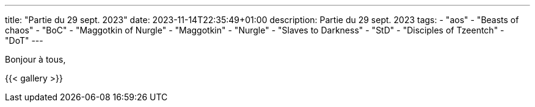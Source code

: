---
title: "Partie du 29 sept. 2023"
date: 2023-11-14T22:35:49+01:00
description: Partie du 29 sept. 2023
tags:
    - "aos"
    - "Beasts of chaos"
    - "BoC"
    - "Maggotkin of Nurgle"
    - "Maggotkin"
    - "Nurgle"
    - "Slaves to Darkness"
    - "StD"
    - "Disciples of Tzeentch"
    - "DoT"
---

Bonjour à tous,


{{< gallery >}}
